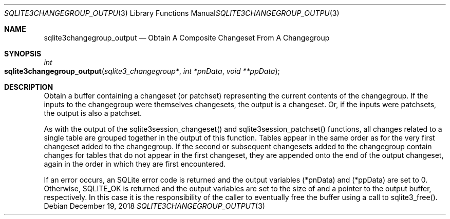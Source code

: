 .Dd December 19, 2018
.Dt SQLITE3CHANGEGROUP_OUTPUT 3
.Os
.Sh NAME
.Nm sqlite3changegroup_output
.Nd Obtain A Composite Changeset From A Changegroup
.Sh SYNOPSIS
.Ft int 
.Fo sqlite3changegroup_output
.Fa "sqlite3_changegroup*"
.Fa "int *pnData"
.Fa "void **ppData                   "
.Fc
.Sh DESCRIPTION
Obtain a buffer containing a changeset (or patchset) representing the
current contents of the changegroup.
If the inputs to the changegroup were themselves changesets, the output
is a changeset.
Or, if the inputs were patchsets, the output is also a patchset.
.Pp
As with the output of the sqlite3session_changeset() and sqlite3session_patchset()
functions, all changes related to a single table are grouped together
in the output of this function.
Tables appear in the same order as for the very first changeset added
to the changegroup.
If the second or subsequent changesets added to the changegroup contain
changes for tables that do not appear in the first changeset, they
are appended onto the end of the output changeset, again in the order
in which they are first encountered.
.Pp
If an error occurs, an SQLite error code is returned and the output
variables (*pnData) and (*ppData) are set to 0.
Otherwise, SQLITE_OK is returned and the output variables are set to
the size of and a pointer to the output buffer, respectively.
In this case it is the responsibility of the caller to eventually free
the buffer using a call to sqlite3_free().
